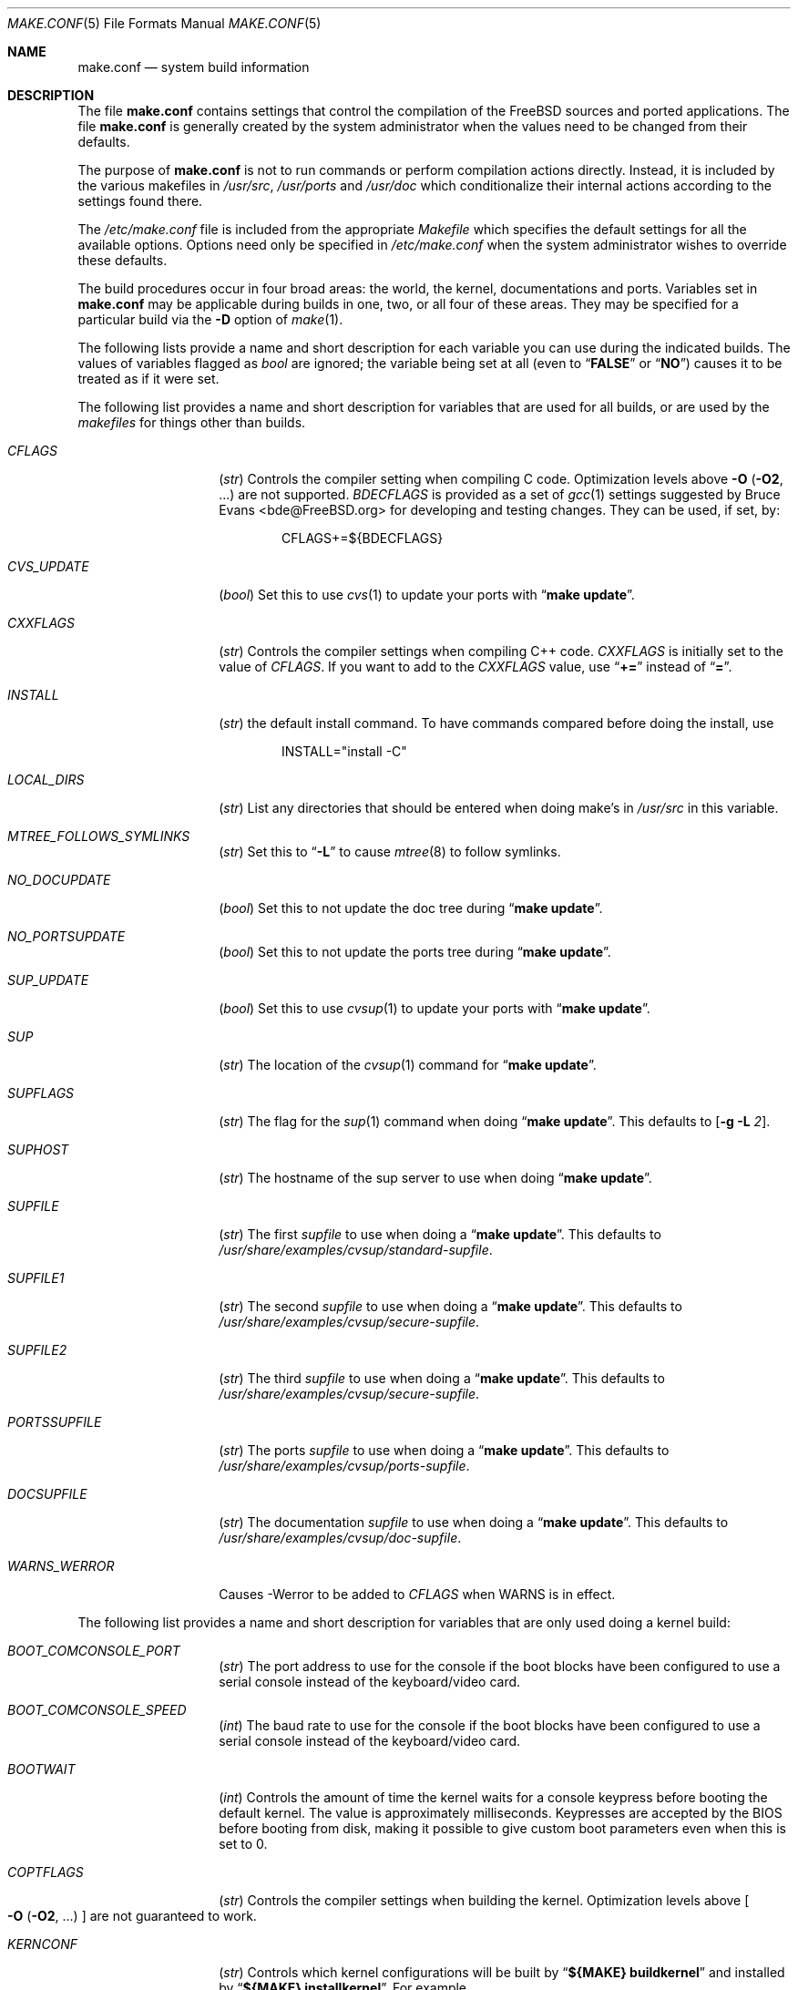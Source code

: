 .\" Copyright (c) 2000
.\"	Mike W. Meyer
.\"
.\" Redistribution and use in source and binary forms, with or without
.\" modification, are permitted provided that the following conditions
.\" are met:
.\" 1. Redistributions of source code must retain the above copyright
.\"    notice, this list of conditions and the following disclaimer.
.\" 2. Redistributions in binary form must reproduce the above copyright
.\"    notice, this list of conditions and the following disclaimer in the
.\"    documentation and/or other materials provided with the distribution.
.\"
.\" THIS SOFTWARE IS PROVIDED BY THE AUTHOR ``AS IS'' AND
.\" ANY EXPRESS OR IMPLIED WARRANTIES, INCLUDING, BUT NOT LIMITED TO, THE
.\" IMPLIED WARRANTIES OF MERCHANTABILITY AND FITNESS FOR A PARTICULAR PURPOSE
.\" ARE DISCLAIMED.  IN NO EVENT SHALL THE AUTHOR BE LIABLE
.\" FOR ANY DIRECT, INDIRECT, INCIDENTAL, SPECIAL, EXEMPLARY, OR CONSEQUENTIAL
.\" DAMAGES (INCLUDING, BUT NOT LIMITED TO, PROCUREMENT OF SUBSTITUTE GOODS
.\" OR SERVICES; LOSS OF USE, DATA, OR PROFITS; OR BUSINESS INTERRUPTION)
.\" HOWEVER CAUSED AND ON ANY THEORY OF LIABILITY, WHETHER IN CONTRACT, STRICT
.\" LIABILITY, OR TORT (INCLUDING NEGLIGENCE OR OTHERWISE) ARISING IN ANY WAY
.\" OUT OF THE USE OF THIS SOFTWARE, EVEN IF ADVISED OF THE POSSIBILITY OF
.\" SUCH DAMAGE.
.\"
.\" $FreeBSD$
.\"
.Dd November 3, 2000
.Dt MAKE.CONF 5
.Os
.Sh NAME
.Nm make.conf
.Nd system build information
.Sh DESCRIPTION
The file
.Nm
contains settings that control the compilation of the
.Fx
sources
and ported applications.
The file
.Nm
is generally created by the system administrator when the values need
to be changed from their defaults.
.Pp
The purpose of
.Nm
is not to run commands or perform compilation actions
directly.
Instead, it is included by the
various makefiles in
.Pa /usr/src ,
.Pa /usr/ports
and
.Pa /usr/doc
which conditionalize their
internal actions according to the settings found there.
.Pp
The
.Pa /etc/make.conf
file is included from the appropriate
.Pa Makefile
which specifies the default settings for all the available options.
Options need only be specified in
.Pa /etc/make.conf
when the system administrator wishes to override these defaults.
.Pp
The build procedures occur in four broad areas: the world, the kernel,
documentations and ports.
Variables set in
.Nm
may be applicable during builds in one, two, or all four of these
areas.
They may be specified for a particular build via the
.Fl D
option of
.Xr make 1 .
.Pp
The following lists provide a name and short description for each
variable you can use during the indicated builds.
The values of
variables flagged as
.Vt bool
are ignored; the variable being
set at all (even to
.Dq Li FALSE
or
.Dq Li NO )
causes it to
be treated as if it were set.
.Pp
The following list provides a name and short description for variables
that are used for all builds, or are used by the
.Pa makefiles
for things other than builds.
.Bl -tag -width Ar
.It Va CFLAGS
.Pq Vt str
Controls the compiler setting when compiling C code.
Optimization levels above
.Fl O
.Pq Fl O2 , No ...
are not supported.
.Va BDECFLAGS
is provided as a set of
.Xr gcc 1
settings suggested by
.An "Bruce Evans" Aq bde@FreeBSD.org
for developing and testing changes.
They can be used, if set, by:
.Pp
.Bd -literal -offset indent
CFLAGS+=${BDECFLAGS}
.Ed
.It Va CVS_UPDATE
.Pq Vt bool
Set this to use
.Xr cvs 1
to update your ports with
.Dq Li "make update" .
.It Va CXXFLAGS
.Pq Vt str
Controls the compiler settings when compiling C++ code.
.Va CXXFLAGS
is initially set to the value of
.Va CFLAGS .
If you want to
add to the
.Va CXXFLAGS
value, use
.Dq Li +=
instead of
.Dq Li = .
.It Va INSTALL
.Pq Vt str
the default install command.
To have commands compared before doing
the install, use
.Bd -literal -offset indent
INSTALL="install -C"
.Ed
.It Va LOCAL_DIRS
.Pq Vt str
List any directories that should be entered when doing
make's in
.Pa /usr/src
in this variable.
.It Va MTREE_FOLLOWS_SYMLINKS
.Pq Vt str
Set this to
.Dq Fl L
to cause
.Xr mtree 8
to follow symlinks.
.It Va NO_DOCUPDATE
.Pq Vt bool
Set this to not update the doc tree during
.Dq Li "make update" .
.It Va NO_PORTSUPDATE
.Pq Vt bool
Set this to not update the ports tree during
.Dq Li "make update" .
.It Va SUP_UPDATE
.Pq Vt bool
Set this to use
.Xr cvsup 1
to update your ports with
.Dq Li "make update" .
.It Va SUP
.Pq Vt str
The location of the
.Xr cvsup 1
command for
.Dq Li "make update" .
.It Va SUPFLAGS
.Pq Vt str
The flag for the
.Xr sup 1
command when doing
.Dq Li "make update" .
This defaults to
.Op Fl g L Ar 2 .
.It Va SUPHOST
.Pq Vt str
The hostname of the sup server to use when doing
.Dq Li "make update" .
.It Va SUPFILE
.Pq Vt str
The first
.Ar supfile
to use when doing a
.Dq Li "make update" .
This defaults to
.Pa /usr/share/examples/cvsup/standard\-supfile .
.It Va SUPFILE1
.Pq Vt str
The second
.Ar supfile
to use when doing a
.Dq Li "make update" .
This defaults to
.Pa /usr/share/examples/cvsup/secure\-supfile .
.It Va SUPFILE2
.Pq Vt str
The third
.Ar supfile
to use when doing a
.Dq Li "make update" .
This defaults to
.Pa /usr/share/examples/cvsup/secure\-supfile .
.It Va PORTSSUPFILE
.Pq Vt str
The ports
.Ar supfile
to use when doing a
.Dq Li "make update" .
This defaults to
.Pa /usr/share/examples/cvsup/ports\-supfile .
.It Va DOCSUPFILE
.Pq Vt str
The documentation
.Ar supfile
to use when doing a
.Dq Li "make update" .
This defaults to
.Pa /usr/share/examples/cvsup/doc\-supfile .
.It Va WARNS_WERROR
Causes -Werror to be added to
.Va CFLAGS
when WARNS is in effect.
.El
.Pp
The following list provides a name and short description for variables
that are only used doing a kernel build:
.Bl -tag -width Ar
.It Va BOOT_COMCONSOLE_PORT
.Pq Vt str
The port address to use for the console if the boot blocks have
been configured to use a serial console instead of the keyboard/video card.
.It Va BOOT_COMCONSOLE_SPEED
.Pq Vt int
The baud rate to use for the console if the boot blocks have
been configured to use a serial console instead of the keyboard/video card.
.It Va BOOTWAIT
.Pq Vt int
Controls the amount of time the kernel waits for a console keypress
before booting the default kernel.
The value is approximately milliseconds.
Keypresses are accepted by the BIOS before booting from disk,
making it possible to give custom boot parameters even when this is
set to 0.
.It Va COPTFLAGS
.Pq Vt str
Controls the compiler settings when building the
kernel.
Optimization levels above
.Oo Fl O ( O2 , No ...\& ) Oc
are not guaranteed to work.
.It Va KERNCONF
.Pq Vt str
Controls which kernel configurations will be
built by
.Dq Li "${MAKE} buildkernel"
and installed by
.Dq Li "${MAKE} installkernel" .
For example,
.Bd -literal -offset indent
KERNCONF=MINE DEBUG GENERIC OTHERMACHINE
.Ed
.Pp
will build the kernels specified by the config files
.Pa MINE , DEBUG , GENERIC ,
and
.Pa OTHERMACHINE ,
and install the kernel specified by the config file
.Pa MINE .
It defaults to
.Pa GENERIC .
.It Va NO_KERNELCONFIG
.Pq Vt bool
Set this to skip running
.Xr config 8
during
.Dq Li "${MAKE} buildkernel" .
.It Va NO_KERNELDEPEND
.Pq Vt bool
Set this to skip running
.Dq Li "${MAKE} depend"
during
.Dq Li "${MAKE} buildkernel" .
.It Va NO_MODULES
.Pq Vt bool
Set to not build modules with the kernel.
.El
.Pp
The following list provides a name and short description for variables
that are used during the world build:
.Bl -tag -width Ar
.It Va COMPAT1X
.Pq Vt bool
Set to install the
.Fx
1 compatibility libraries.
.It Va COMPAT20
.Pq Vt bool
Set to install the
.Fx 2.0
compatibility libraries.
.It Va COMPAT21
.Pq Vt bool
Set to install the
.Fx 2.1
compatibility libraries.
.It Va COMPAT22
.Pq Vt bool
Set to install the
.Fx 2.2
compatibility libraries.
.It Va COMPAT3X
.Pq Vt bool
Set to install the
.Fx
3
compatibility libraries.
.It Va COMPAT4X
.Pq Vt bool
Set to install the
.Fx
4
compatibility libraries.
.It Va ENABLE_SUIDPERL
.Pq Vt bool
Set to enable the installation of an suid
.Xr perl 1
binary.
.It Va FETCH_CMD
.Pq Vt str
Command to use to fetch files.
Normally
.Xr fetch 1 .
.It Va MAKE_IDEA
.Pq Vt bool
Set to build the IDEA encryption code.
This code is patented in the USA and many European countries.
It is
.Em "YOUR RESPONSIBILITY"
to determine if you can legally use IDEA.
.It Va MAKE_KERBEROS4
.Pq Vt bool
Set this to build KerberosIV (KTH eBones).
.It Va MAKE_KERBEROS5
.Pq Vt bool
Set this to build Kerberos5 (KTH Heimdal).
.Em WARNING !
This is still experimental code.
If you need stable Kerberos5, use the
port(s).
.It Va ENABLE_SUID_K5SU
.Pq Vt bool
Set this if you wish to use the k5su utility.  Otherwise, it will be
installed without the set-user-ID bit set.
.It Va MODULES_WITH_WORLD
.Pq Vt bool
Set to build modules with the system instead of the kernel.
.It Va NO_CVS
.Pq Vt bool
Set to not build CVS.
.It Va NO_BIND
.Pq Vt bool
Set to not build BIND.
.It Va NO_FORTRAN
.Pq Vt bool
Set to not build
.Xr g77 1
and related libraries.
.It Va NO_I4B
.Pq Vt bool
Set to not build isdn4bsd package.
.It Va NO_LPR
.Pq Vt bool
Set to not build
.Xr lpr 1
and related programs.
.It Va NO_MAILWRAPPER
.Pq Vt bool
Set to not build the
.Xr mailwrapper 8
MTA selector.
.It Va NO_MAKEDEV
.Pq Vt bool
Set to avoid running
.Dq Li "MAKEDEV all"
on
.Pa /dev
during install.
.It Va NO_OBJC
.Pq Vt bool
Set to not build Objective C support.
.It Va NO_OPENSSH
.Pq Vt bool
Set to not build OpenSSH.
.It Va NO_OPENSSL
.Pq Vt bool
Set to not build OpenSSL (implies
.Va NO_OPENSSH ) .
.It Va NO_SENDMAIL
.Pq Vt bool
Set to not build
.Xr sendmail 8
and related programs.
.It Va NO_SHAREDOCS
.Pq Vt bool
Set to not build the
.Bx 4.4
legacy docs.
.It Va NO_TCSH
.Pq Vt bool
Set to not build and install
.Pa /bin/csh
(which is
.Xr tcsh 1 ) .
.It Va NO_X
.Pq Vt bool
Set to not compile in X\-Windows support (e.g.\&
.Xr doscmd 1 ) .
.It Va NOCLEAN
.Pq Vt bool
Set this to disable cleaning during
.Dq Li "make buildworld" .
This should not be set unless you know what you are doing.
.It Va NOCLEANDIR
.Pq Vt bool
Set this to run
.Dq Li "${MAKE} clean"
instead of
.Dq Li "${MAKE} cleandir" .
.It Va NOCRYPT
.Pq Vt bool
Set to not build any crypto code.
.It Va NOGAMES
.Pq Vt bool
Set to not build games.
.It Va NOINFO
.Pq Vt bool
Set to not make or install
.Xr info 5
files.
.It Va NOLIBC_R
.Pq Vt bool
Set to not build
.Nm libc_r
(reentrant version of
.Nm libc ) .
.It Va NOMANCOMPRESS
.Pq Vt bool
Set to install man pages uncompressed.
.It Va NOPERL
.Pq Vt bool
Set to avoid building
.Xr perl 1 .
.It Va NOPROFILE
.Pq Vt bool
Set to avoid compiling profiled libraries.
.It Va NOSECURE
.Pq Vt bool
set to not build crypto code in
.Pa secure
subdir.
.It Va NOSHARE
.Pq Vt bool
Set to not build in the
.Pa share
subdir.
.It Va NOUUCP
.Pq Vt bool
Set to not build
.Xr uucp 1
related programs.
.It Va PERL_THREADED
.Pq Vt bool
Set to enable the building and installation of
.Xr perl 1
with thread
support.
.It Va PPP_NOSUID
.Pq Vt bool
Set to disable the installation of
.Xr ppp 8
as an suid root program.
.It Va SENDMAIL_MC
.Pq Vt str
The default m4 configuration file to use at install time.
The value should include the full path to the
.Pa .mc
file, e.g.,
.Pa /etc/mail/myconfig.mc .
Use with caution as a make install will overwrite any existing
.Pa /etc/mail/sendmail.cf .
Note that
.Va SENDMAIL_CF
is now deprecated.
.It Va SENDMAIL_SUBMIT_MC
.Pq Vt str
The default m4 configuration file for mail submission
to use at install time.
The value should include the full path to the
.Pa .mc
file, e.g.,
.Pa /etc/mail/mysubmit.mc .
Use with caution as a make install will overwrite any existing
.Pa /etc/mail/submit.cf .
.It Va SENDMAIL_ADDITIONAL_MC
.Pq Vt str
Additional
.Pa .mc
files which should be built into
.Pa .cf
files at build time.
The value should include the full path to the
.Pa .mc
file(s), e.g.,
.Pa /etc/mail/foo.mc
.Pa /etc/mail/bar.mc .
.It Va SENDMAIL_M4_FLAGS
.Pq Vt str
Flags passed to m4 when building a
.Pa .cf
file from a
.Pa .mc
file.
.It Va SENDMAIL_CFLAGS
.Pq Vt str
Flags to pass to the compile command when building
.Xr sendmail 8 .
The
.Va SENDMAIL_*
flags can be used to provide SASL support with setting such as:
.Bd -literal -offset indent
SENDMAIL_CFLAGS=-I/usr/local/include -DSASL
SENDMAIL_LDFLAGS=-L/usr/local/lib
SENDMAIL_LDADD=-lsasl
.Ed
.It Va SENDMAIL_LDFLAGS
.Pq Vt str
Flags to pass to the
.Xr ld 1
command when building
.Xr sendmail 8 .
.It Va SENDMAIL_LDADD
.Pq Vt str
Flags to add to the end of the
.Xr ld 1
command when building
.Xr sendmail 8 .
.It Va SENDMAIL_DPADD
.Pq Vt str
Extra dependencies to add when building
.Xr sendmail 8 .
.It Va SENDMAIL_SET_USER_ID
.Pq Vt bool
If set, install
.Xr sendmail 8
as a set-user-ID root binary instead of a set-group-ID binary
and do not install
.Pa /etc/mail/submit.{cf,mc} .
Use of this flag is not recommended and the alternative advice in
.Pa /etc/mail/README
should be followed instead of at all possible.
.It Va SENDMAIL_MAP_PERMS
.Pq Vt str
Mode to use when generating alias and map database files using
.Pa /etc/mail/Makefile .
The default value is 0640.
.El
.Pp
The following list provides a name and short description for variables
that are used when building documentation.
.Bl -tag -width Ar
.It Va DISTDIR
.Pq Vt str
Where distfiles are kept.
Normally, this is
.Pa distfiles
in
.Va PORTSDIR .
.It Va DOC_LANG
.Pq Vt str
The list of languages and encodings to build and install.
.It Va PRINTERDEVICE
.Pq Vt str
The default format for system documentation, depends on your
printer.
This can be set to
.Dq Li ascii
for simple printers or
.Dq Li ps
for postscript or graphics printers with a ghostscript
filter.
.El
.Pp
The following list provides a name and short description for variables
that are used when building ports:
.Bl -tag -width Ar
.It Va FORCE_PKG_REGISTER
.Pq Vt bool
Set this to override any existing package registration.
.It Va HAVE_MOTIF
.Pq Vt bool
Set this if you have Motif on your system.
.It Va KRB5_HOME
.Pq Vt str
Set this if you want to install the MIT Kerberos5 port somewhere
other than
.Pa /usr/local .
.It Va LOCALBASE
.Pq Vt str
Set this to the base directory that non\-X ports should be
installed in.
It provides the default for
.Va PREFIX
when building in
.Pa /usr/ports .
.It Va MASTER_SITE_AFTERSTEP
.Pq Vt str
Set this to change the master site for AfterStep ports.
The last
part of the path must be
.Dq Li /%SUBDIR%/ .
.It Va MASTER_SITE_BACKUP
.Pq Vt str
Controls the site location that ports check for distfiles if the
locations listed in their
.Pa Makefile
do not work.
The last part of the path must be
.Dq Li /${DIST_SUBDIR}/ .
.It Va MASTER_SITE_COMP_SOURCES
.Pq Vt str
Controls the master site location for
.Pa comp.sources
ports.
The
last part of the path must be
.Dq Li %SUBDIR%/
.It Va MASTER_SITE_GNOME
.Pq Vt str
Controls the master site location for GNOME ports.
The
last part of the path must be
.Dq Li /%SUBDIR%/
.It Va MASTER_SITE_GNU
.Pq Vt str
Controls the master site location for GNU ports.
The
last part of the path must be
.Dq Li /%SUBDIR%/
.It Va MASTER_SITE_KDE
.Pq Vt str
Controls the master site location for KDE ports.
The
last part of the path must be
.Dq Li /%SUBDIR%/
.It Va MASTER_SITE_FREEBSD
.Pq Vt bool
If set, go to the master
.Fx
site for all files.
.It Va MASTER_SITE_MOZILLA
.Pq Vt str
Controls the master site location for Mozilla ports.
The
last part of the path must be
.Dq Li /%SUBDIR%/
.It Va MASTER_SITE_OVERRIDE
.Pq Vt str
If set, this site is checked before the sites listed in the ports
.Pa Makefile .
You can have it check the backup site first by like so:
.Bd -literal -offset indent
MASTER_SITE_OVERRIDE?=	${MASTER_SITE_BACKUP}
.Ed
.It Va MASTER_SITE_PERL_CPAN
.Pq Vt str
Controls the master site location for Perl ports.
The
last part of the path must be
.Bd -literal -offset indent
/%SUBDIR%/
.Ed
.It Va MASTER_SORT_REGEX
.Pq Vt str
Set this to control the sort order for mirror sets.
To set it to
prefer mirrors in the
.Pa .jp
domain, use:
.Bd -literal -offset indent
MASTER_SORT_REGEX?=	^file: ^ftp://ftp\.FreeBSD\.org/pub/FreeBSD/ports/local-distfiles/ ://[^/]*\.jp/ ://[^/]*\.jp\.
.Ed
.Pp
Users of other ccTLD domains should change the
.Dq Li jp
to the
appropriate domain.
.It Va MASTER_SITE_RINGSERVER
.Pq Vt str
Controls the master site location for Ringserver ports.
The last
part of the path must be
.Dq Li /%SUBDIR%/ .
.It Va MASTER_SITE_RUBY
.Pq Vt str
Controls the master site location for Ruby ports.
The last
part of the path must be
.Dq Li /%SUBDIR%/ .
.It Va MASTER_SITE_SUNSITE
.Pq Vt str
Controls the master site location for Sunsite ports.
The last
part of the path must be
.Dq Li /%SUBDIR%/ .
.It Va MASTER_SITE_TCLTK
.Pq Vt str
Controls the master site location for Tcl and Tk ports.
The last
part of the path must be
.Dq Li /%SUBDIR%/ .
.It Va MASTER_SITE_TEX_CTAN
.Pq Vt str
Controls the master site location for TeX ports.
The last
part of the path must be
.Dq Li /%SUBDIR%/ .
.It Va MASTER_SITE_WINDOWMAKER
.Pq Vt str
Controls the master site location for WindowMaker ports.
The last
part of the path must be
.Dq Li /%SUBDIR%/ .
.It Va MASTER_SITE_XCONTRIB
.Pq Vt str
Controls the master site location for contributed X ports.
The last
part of the path must be
.Dq Li /%SUBDIR%/ .
.It Va MASTER_SITE_XEMACS
.Pq Vt str
Controls the master site location for Xemacs ports.
The last
part of the path must be
.Dq Li /%SUBDIR%/ .
.It Va MASTER_SITE_XFREE
.Pq Vt str
Controls the master site location for XFree ports.
The last
part of the path must be
.Dq Li /%SUBDIR%/ .
.It Va MOTIFLIB
.Pq Vt str
Location of
.Pa libXm.a
and
.Pa libXm.so .
.It Va MOTIF_STATIC
.Pq Vt bool
Set this if you want ports that use Motif to be built so they
can be run on systems without the Motif shared libraries.
.It Va NOCLEANDEPENDS
.Pq Vt bool
Set this to prevent
.Dq Li "make clean"
from cleaning the ports that the one being cleaned depends on.
.It Va NOPORTDOCS
.Pq Vt bool
Set this to disable installing additional documentation with ports.
.It Va PACKAGES
.Pq Vt str
Used only for the package target; the directory for the package tree.
.It Va PATCH_SITES
.Pq Vt str
Primary location(s) for the distribution of patch files.
.It Va PORTSDIR
.Pq Vt str
The location of the ports tree.
.It Va USA_RESIDENT
.Pq Vt bool
Set this if you are a resident of the USA so that ports that
need to can attempt to comply with U.S. export regulations.
.It Va WITHOUT_X11
.Pq Vt bool
Set this so that ports that can be built with or without X11
support will build without X11 support by default.
.It Va WRKDIRPREFIX
.Pq Vt str
Where to create temporary files used when building ports.
.It Va X11BASE
.Pq Vt str
Should be set to where the X11 distribution has been
installed if it is installed anywhere other than
.Pa /usr/X11R6 .
.El
.Sh FILES
.Bl -tag -width /etc/defaults/make.conf -compact
.It Pa /etc/defaults/make.conf
.It Pa /etc/make.conf
.It Pa /usr/doc/Makefile
.It Pa /usr/src/Makefile
.It Pa /usr/src/Makefile.inc1
.It Pa /usr/ports/Mk/bsd.port.mk
.It Pa /usr/ports/Mk/bsd.sites.mk
.El
.Sh SEE ALSO
.Xr gcc 1 ,
.Xr install 1 ,
.Xr make 1 ,
.Xr ports 7 ,
.Xr lpd 8 ,
.Xr sendmail 8
.Sh HISTORY
The
.Nm
file appeared sometime before
.Fx 4.0 .
.Sh AUTHORS
This
manual page was written by
.An Mike W. Meyer Aq mwm@mired.org .
.Sh BUGS
This manual page may occasionally be out of date with respect to
the options currently available for use in
.Nm .
Please check the
.Pa /etc/defaults/make.conf
file for the latest options which are available.
